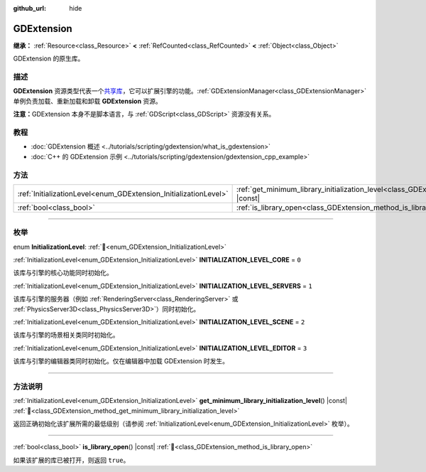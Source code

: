 :github_url: hide

.. DO NOT EDIT THIS FILE!!!
.. Generated automatically from Godot engine sources.
.. Generator: https://github.com/godotengine/godot/tree/4.3/doc/tools/make_rst.py.
.. XML source: https://github.com/godotengine/godot/tree/4.3/doc/classes/GDExtension.xml.

.. _class_GDExtension:

GDExtension
===========

**继承：** :ref:`Resource<class_Resource>` **<** :ref:`RefCounted<class_RefCounted>` **<** :ref:`Object<class_Object>`

GDExtension 的原生库。

.. rst-class:: classref-introduction-group

描述
----

**GDExtension** 资源类型代表一个\ `共享库 <https://en.wikipedia.org/wiki/Shared_library>`__\ ，它可以扩展引擎的功能。\ :ref:`GDExtensionManager<class_GDExtensionManager>` 单例负责加载、重新加载和卸载 **GDExtension** 资源。

\ **注意：**\ GDExtension 本身不是脚本语言，与 :ref:`GDScript<class_GDScript>` 资源没有关系。

.. rst-class:: classref-introduction-group

教程
----

- :doc:`GDExtension 概述 <../tutorials/scripting/gdextension/what_is_gdextension>`

- :doc:`C++ 的 GDExtension 示例 <../tutorials/scripting/gdextension/gdextension_cpp_example>`

.. rst-class:: classref-reftable-group

方法
----

.. table::
   :widths: auto

   +------------------------------------------------------------------+----------------------------------------------------------------------------------------------------------------------------------+
   | :ref:`InitializationLevel<enum_GDExtension_InitializationLevel>` | :ref:`get_minimum_library_initialization_level<class_GDExtension_method_get_minimum_library_initialization_level>`\ (\ ) |const| |
   +------------------------------------------------------------------+----------------------------------------------------------------------------------------------------------------------------------+
   | :ref:`bool<class_bool>`                                          | :ref:`is_library_open<class_GDExtension_method_is_library_open>`\ (\ ) |const|                                                   |
   +------------------------------------------------------------------+----------------------------------------------------------------------------------------------------------------------------------+

.. rst-class:: classref-section-separator

----

.. rst-class:: classref-descriptions-group

枚举
----

.. _enum_GDExtension_InitializationLevel:

.. rst-class:: classref-enumeration

enum **InitializationLevel**: :ref:`🔗<enum_GDExtension_InitializationLevel>`

.. _class_GDExtension_constant_INITIALIZATION_LEVEL_CORE:

.. rst-class:: classref-enumeration-constant

:ref:`InitializationLevel<enum_GDExtension_InitializationLevel>` **INITIALIZATION_LEVEL_CORE** = ``0``

该库与引擎的核心功能同时初始化。

.. _class_GDExtension_constant_INITIALIZATION_LEVEL_SERVERS:

.. rst-class:: classref-enumeration-constant

:ref:`InitializationLevel<enum_GDExtension_InitializationLevel>` **INITIALIZATION_LEVEL_SERVERS** = ``1``

该库与引擎的服务器（例如 :ref:`RenderingServer<class_RenderingServer>` 或 :ref:`PhysicsServer3D<class_PhysicsServer3D>`\ ）同时初始化。

.. _class_GDExtension_constant_INITIALIZATION_LEVEL_SCENE:

.. rst-class:: classref-enumeration-constant

:ref:`InitializationLevel<enum_GDExtension_InitializationLevel>` **INITIALIZATION_LEVEL_SCENE** = ``2``

该库与引擎的场景相关类同时初始化。

.. _class_GDExtension_constant_INITIALIZATION_LEVEL_EDITOR:

.. rst-class:: classref-enumeration-constant

:ref:`InitializationLevel<enum_GDExtension_InitializationLevel>` **INITIALIZATION_LEVEL_EDITOR** = ``3``

该库与引擎的编辑器类同时初始化。仅在编辑器中加载 GDExtension 时发生。

.. rst-class:: classref-section-separator

----

.. rst-class:: classref-descriptions-group

方法说明
--------

.. _class_GDExtension_method_get_minimum_library_initialization_level:

.. rst-class:: classref-method

:ref:`InitializationLevel<enum_GDExtension_InitializationLevel>` **get_minimum_library_initialization_level**\ (\ ) |const| :ref:`🔗<class_GDExtension_method_get_minimum_library_initialization_level>`

返回正确初始化该扩展所需的最低级别（请参阅 :ref:`InitializationLevel<enum_GDExtension_InitializationLevel>` 枚举）。

.. rst-class:: classref-item-separator

----

.. _class_GDExtension_method_is_library_open:

.. rst-class:: classref-method

:ref:`bool<class_bool>` **is_library_open**\ (\ ) |const| :ref:`🔗<class_GDExtension_method_is_library_open>`

如果该扩展的库已被打开，则返回 ``true``\ 。

.. |virtual| replace:: :abbr:`virtual (本方法通常需要用户覆盖才能生效。)`
.. |const| replace:: :abbr:`const (本方法无副作用，不会修改该实例的任何成员变量。)`
.. |vararg| replace:: :abbr:`vararg (本方法除了能接受在此处描述的参数外，还能够继续接受任意数量的参数。)`
.. |constructor| replace:: :abbr:`constructor (本方法用于构造某个类型。)`
.. |static| replace:: :abbr:`static (调用本方法无需实例，可直接使用类名进行调用。)`
.. |operator| replace:: :abbr:`operator (本方法描述的是使用本类型作为左操作数的有效运算符。)`
.. |bitfield| replace:: :abbr:`BitField (这个值是由下列位标志构成位掩码的整数。)`
.. |void| replace:: :abbr:`void (无返回值。)`
